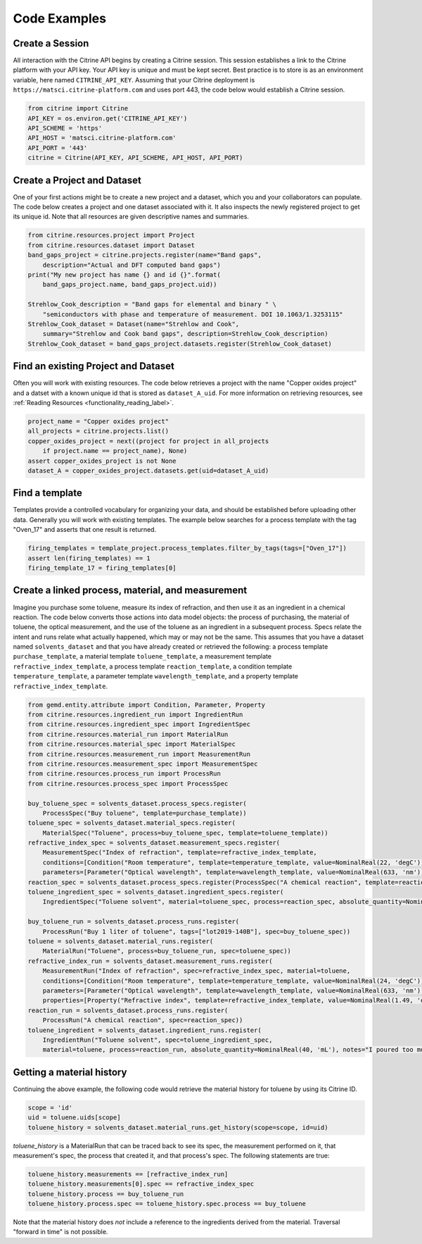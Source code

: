 =============
Code Examples
=============

Create a Session
----------------

All interaction with the Citrine API begins by creating a Citrine session.
This session establishes a link to the Citrine platform with your API key.
Your API key is unique and must be kept secret.
Best practice is to store is as an environment variable, here named ``CITRINE_API_KEY``.
Assuming that your Citrine deployment is ``https://matsci.citrine-platform.com`` and uses port 443, the code below would establish a Citrine session.

.. code-block:: python

    from citrine import Citrine
    API_KEY = os.environ.get('CITRINE_API_KEY')
    API_SCHEME = 'https'
    API_HOST = 'matsci.citrine-platform.com'
    API_PORT = '443'
    citrine = Citrine(API_KEY, API_SCHEME, API_HOST, API_PORT)


Create a Project and Dataset
----------------------------

One of your first actions might be to create a new project and a dataset, which you and your collaborators can populate.
The code below creates a project and one dataset associated with it.
It also inspects the newly registered project to get its unique id.
Note that all resources are given descriptive names and summaries.

.. code-block:: python

    from citrine.resources.project import Project
    from citrine.resources.dataset import Dataset
    band_gaps_project = citrine.projects.register(name="Band gaps",
        description="Actual and DFT computed band gaps")
    print("My new project has name {} and id {}".format(
        band_gaps_project.name, band_gaps_project.uid))

    Strehlow_Cook_description = "Band gaps for elemental and binary " \
        "semiconductors with phase and temperature of measurement. DOI 10.1063/1.3253115"
    Strehlow_Cook_dataset = Dataset(name="Strehlow and Cook",
        summary="Strehlow and Cook band gaps", description=Strehlow_Cook_description)
    Strehlow_Cook_dataset = band_gaps_project.datasets.register(Strehlow_Cook_dataset)

Find an existing Project and Dataset
------------------------------------

Often you will work with existing resources.
The code below retrieves a project with the name "Copper oxides project" and a datset with a known unique id that is stored as ``dataset_A_uid``.
For more information on retrieving resources, see :ref:`Reading Resources <functionality_reading_label>`.

.. code-block:: python

    project_name = "Copper oxides project"
    all_projects = citrine.projects.list()
    copper_oxides_project = next((project for project in all_projects
        if project.name == project_name), None)
    assert copper_oxides_project is not None
    dataset_A = copper_oxides_project.datasets.get(uid=dataset_A_uid)

Find a template
---------------

Templates provide a controlled vocabulary for organizing your data, and should be established before uploading other data.
Generally you will work with existing templates.
The example below searches for a process template with the tag "Oven_17" and asserts that one result is returned.

.. code-block:: python

    firing_templates = template_project.process_templates.filter_by_tags(tags=["Oven_17"])
    assert len(firing_templates) == 1
    firing_template_17 = firing_templates[0]

Create a linked process, material, and measurement
--------------------------------------------------

Imagine you purchase some toluene, measure its index of refraction, and then use it as an ingredient in a chemical reaction.
The code below converts those actions into data model objects: the process of purchasing, the material of toluene,
the optical measurement, and the use of the toluene as an ingredient in a subsequent process.
Specs relate the intent and runs relate what actually happened, which may or may not be the same.
This assumes that you have a dataset named ``solvents_dataset`` and that you have already created or retrieved the following:
a process template ``purchase_template``, a material template ``toluene_template``, a measurement template ``refractive_index_template``,
a process template ``reaction_template``, a condition template ``temperature_template``,
a parameter template ``wavelength_template``, and a property template ``refractive_index_template``.

.. code-block:: python

    from gemd.entity.attribute import Condition, Parameter, Property
    from citrine.resources.ingredient_run import IngredientRun
    from citrine.resources.ingredient_spec import IngredientSpec
    from citrine.resources.material_run import MaterialRun
    from citrine.resources.material_spec import MaterialSpec
    from citrine.resources.measurement_run import MeasurementRun
    from citrine.resources.measurement_spec import MeasurementSpec
    from citrine.resources.process_run import ProcessRun
    from citrine.resources.process_spec import ProcessSpec

    buy_toluene_spec = solvents_dataset.process_specs.register(
        ProcessSpec("Buy toluene", template=purchase_template))
    toluene_spec = solvents_dataset.material_specs.register(
        MaterialSpec("Toluene", process=buy_toluene_spec, template=toluene_template))
    refractive_index_spec = solvents_dataset.measurement_specs.register(
        MeasurementSpec("Index of refraction", template=refractive_index_template,
        conditions=[Condition("Room temperature", template=temperature_template, value=NominalReal(22, 'degC'))],
        parameters=[Parameter("Optical wavelength", template=wavelength_template, value=NominalReal(633, 'nm'))]))
    reaction_spec = solvents_dataset.process_specs.register(ProcessSpec("A chemical reaction", template=reaction_template))
    toluene_ingredient_spec = solvents_dataset.ingredient_specs.register(
        IngredientSpec("Toluene solvent", material=toluene_spec, process=reaction_spec, absolute_quantity=NominalReal(34, 'mL')))

    buy_toluene_run = solvents_dataset.process_runs.register(
        ProcessRun("Buy 1 liter of toluene", tags=["lot2019-140B"], spec=buy_toluene_spec))
    toluene = solvents_dataset.material_runs.register(
        MaterialRun("Toluene", process=buy_toluene_run, spec=toluene_spec))
    refractive_index_run = solvents_dataset.measurement_runs.register(
        MeasurementRun("Index of refraction", spec=refractive_index_spec, material=toluene,
        conditions=[Condition("Room temperature", template=temperature_template, value=NominalReal(24, 'degC'))],
        parameters=[Parameter("Optical wavelength", template=wavelength_template, value=NominalReal(633, 'nm'))],
        properties=[Property("Refractive index", template=refractive_index_template, value=NominalReal(1.49, 'dimensionless'))]))
    reaction_run = solvents_dataset.process_runs.register(
        ProcessRun("A chemical reaction", spec=reaction_spec))
    toluene_ingredient = solvents_dataset.ingredient_runs.register(
        IngredientRun("Toluene solvent", spec=toluene_ingredient_spec,
        material=toluene, process=reaction_run, absolute_quantity=NominalReal(40, 'mL'), notes="I poured too much!"))

Getting a material history
--------------------------

Continuing the above example, the following code would retrieve the material history for toluene by using its Citrine ID.

.. code-block:: python

    scope = 'id'
    uid = toluene.uids[scope]
    toluene_history = solvents_dataset.material_runs.get_history(scope=scope, id=uid)

`toluene_history` is a MaterialRun that can be traced back to see its spec, the measurement performed on it,
that measurement's spec, the process that created it, and that process's spec.
The following statements are true:

.. code-block:: python

    toluene_history.measurements == [refractive_index_run]
    toluene_history.measurements[0].spec == refractive_index_spec
    toluene_history.process == buy_toluene_run
    toluene_history.process.spec == toluene_history.spec.process == buy_toluene

Note that the material history does *not* include a reference to the ingredients derived from
the material. Traversal "forward in time" is not possible.
